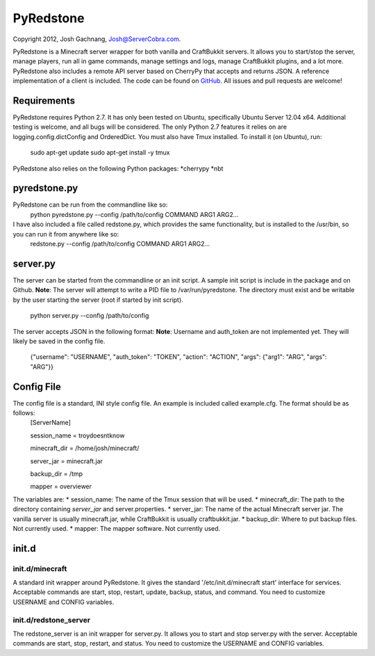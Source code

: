 ==========
PyRedstone
==========

Copyright 2012, Josh Gachnang, Josh@ServerCobra.com.

PyRedstone is a Minecraft server wrapper for both vanilla and CraftBukkit servers. It allows you to start/stop the server, manage players, run all in game commands, manage settings and logs, manage CraftBukkit plugins, and a lot more.
PyRedstone also includes a remote API server based on CherryPy that accepts and returns JSON. A reference implementation of a client is included.
The code can be found on `GitHub <https://github.com/pcsforeducation/pyredstone>`_. All issues and pull requests are welcome!

Requirements
============
PyRedstone requires Python 2.7. It has only been tested on Ubuntu, specifically Ubuntu Server 12.04 x64. Additional testing is welcome, and all bugs will be considered. The only Python 2.7 features it relies on are logging.config.dictConfig and OrderedDict.
You must also have Tmux installed. To install it (on Ubuntu), run:
    sudo apt-get update
    sudo apt-get install -y tmux

PyRedstone also relies on the following Python packages:
*cherrypy
*nbt

pyredstone.py
=============
PyRedstone can be run from the commandline like so:
    python pyredstone.py --config /path/to/config COMMAND ARG1 ARG2...

I have also included a file called redstone.py, which provides the same functionality, but is installed to the /usr/bin, so you can run it from anywhere like so:
    redstone.py --config /path/to/config COMMAND ARG1 ARG2...
server.py
=========
The server can be started from the commandline or an init script. A sample init script is include in the package and on Github.
**Note**: The server will attempt to write a PID file to /var/run/pyredstone. The directory must exist and be writable by the user starting the server (root if started by init script).
    python server.py --config /path/to/config

The server accepts JSON in the following format:
**Note**: Username and auth_token are not implemented yet. They will likely be saved in the config file.
    {"username": "USERNAME", "auth_token": "TOKEN", "action": "ACTION", "args": {"arg1": "ARG", "args": "ARG"}}

Config File
===========
The config file is a standard, INI style config file. An example is included called example.cfg. The format should be as follows:
    [ServerName]
    
    session_name = troydoesntknow
    
    minecraft_dir = /home/josh/minecraft/
    
    server_jar = minecraft.jar
    
    backup_dir = /tmp
    
    mapper = overviewer
    

The variables are:
* session_name: The name of the Tmux session that will be used.
* minecraft_dir: The path to the directory containing *server_jar* and server.properties.
* server_jar: The name of the actual Minecraft server jar. The vanilla server is usually minecraft.jar, while CraftBukkit is usually craftbukkit.jar.
* backup_dir: Where to put backup files. Not currently used.
* mapper: The mapper software. Not currently used.

init.d
======

init.d/minecraft
---------
A standard init wrapper around PyRedstone. It gives the standard '/etc/init.d/minecraft start' interface for services. Acceptable commands are start, stop, restart, update, backup, status, and command. You need to customize USERNAME and CONFIG variables.

init.d/redstone_server
---------------
The redstone_server is an init wrapper for server.py. It allows you to start and stop server.py with the server. Acceptable commands are start, stop, restart, and status. You need to customize the USERNAME and CONFIG variables.